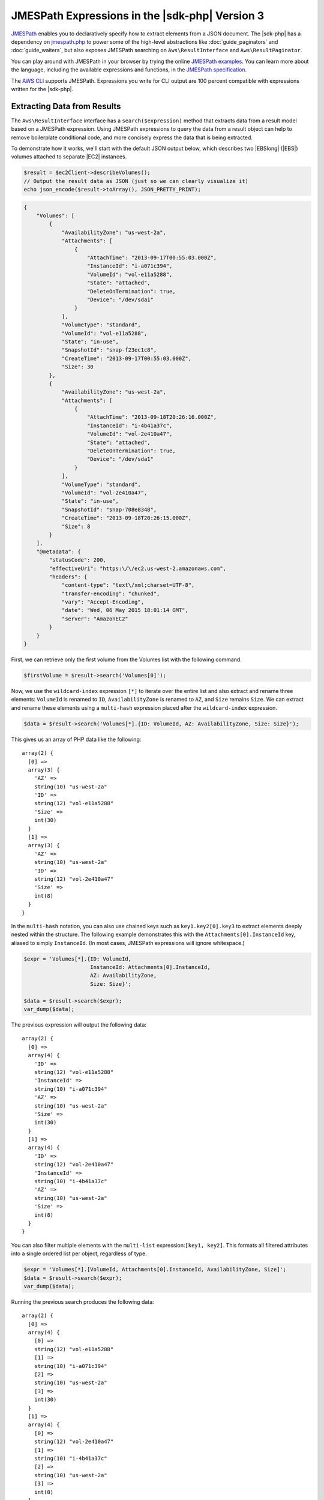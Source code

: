 .. Copyright 2010-2018 Amazon.com, Inc. or its affiliates. All Rights Reserved.

   This work is licensed under a Creative Commons Attribution-NonCommercial-ShareAlike 4.0
   International License (the "License"). You may not use this file except in compliance with the
   License. A copy of the License is located at http://creativecommons.org/licenses/by-nc-sa/4.0/.

   This file is distributed on an "AS IS" BASIS, WITHOUT WARRANTIES OR CONDITIONS OF ANY KIND,
   either express or implied. See the License for the specific language governing permissions and
   limitations under the License.

#################################################
JMESPath Expressions in the |sdk-php| Version 3
#################################################

.. meta::
   :description: Extract JSON data from the AWS SDK for PHP version 3.
   :keywords: AWS SDK for PHP version 3, Json, AWS results, paginators


`JMESPath <http://jmespath.org/>`_ enables you to declaratively specify how to
extract elements from a JSON document. The |sdk-php| has a dependency on
`jmespath.php <https://github.com/jmespath/jmespath.php>`_ to power some of the
high-level abstractions like :doc:`guide_paginators` and :doc:`guide_waiters`, but also
exposes JMESPath searching on ``Aws\ResultInterface`` and
``Aws\ResultPaginator``.

You can play around with JMESPath in your browser by trying the online
`JMESPath examples <http://jmespath.org/examples.html>`_. You can learn more
about the language, including the available expressions and functions, in the
`JMESPath specification <http://jmespath.org/specification.html>`_.

The `AWS CLI <http://aws.amazon.com/cli/>`_ supports JMESPath.
Expressions you write for CLI output are 100 percent compatible with expressions
written for the |sdk-php|.

Extracting Data from Results
============================

The ``Aws\ResultInterface`` interface has a ``search($expression)`` method that
extracts data from a result model based on a JMESPath expression. Using
JMESPath expressions to query the data from a result object can help to remove
boilerplate conditional code, and more concisely express the data that is being
extracted.

To demonstrate how it works, we'll start with the default JSON output
below, which describes two |EBSlong| (|EBS|) volumes attached to
separate |EC2| instances.

.. code-block:: php

    $result = $ec2Client->describeVolumes();
    // Output the result data as JSON (just so we can clearly visualize it)
    echo json_encode($result->toArray(), JSON_PRETTY_PRINT);

.. code-block:: json

    {
        "Volumes": [
            {
                "AvailabilityZone": "us-west-2a",
                "Attachments": [
                    {
                        "AttachTime": "2013-09-17T00:55:03.000Z",
                        "InstanceId": "i-a071c394",
                        "VolumeId": "vol-e11a5288",
                        "State": "attached",
                        "DeleteOnTermination": true,
                        "Device": "/dev/sda1"
                    }
                ],
                "VolumeType": "standard",
                "VolumeId": "vol-e11a5288",
                "State": "in-use",
                "SnapshotId": "snap-f23ec1c8",
                "CreateTime": "2013-09-17T00:55:03.000Z",
                "Size": 30
            },
            {
                "AvailabilityZone": "us-west-2a",
                "Attachments": [
                    {
                        "AttachTime": "2013-09-18T20:26:16.000Z",
                        "InstanceId": "i-4b41a37c",
                        "VolumeId": "vol-2e410a47",
                        "State": "attached",
                        "DeleteOnTermination": true,
                        "Device": "/dev/sda1"
                    }
                ],
                "VolumeType": "standard",
                "VolumeId": "vol-2e410a47",
                "State": "in-use",
                "SnapshotId": "snap-708e8348",
                "CreateTime": "2013-09-18T20:26:15.000Z",
                "Size": 8
            }
        ],
        "@metadata": {
            "statusCode": 200,
            "effectiveUri": "https:\/\/ec2.us-west-2.amazonaws.com",
            "headers": {
                "content-type": "text\/xml;charset=UTF-8",
                "transfer-encoding": "chunked",
                "vary": "Accept-Encoding",
                "date": "Wed, 06 May 2015 18:01:14 GMT",
                "server": "AmazonEC2"
            }
        }
    }

First, we can retrieve only the first volume from the Volumes list with the
following command.

.. code-block:: php

    $firstVolume = $result->search('Volumes[0]');

Now, we use the ``wildcard-index`` expression ``[*]`` to iterate over the
entire list and also extract and rename three elements: ``VolumeId`` is renamed to
``ID``, ``AvailabilityZone`` is renamed to ``AZ``, and ``Size`` remains
``Size``. We can extract and rename these elements using a ``multi-hash``
expression placed after the ``wildcard-index`` expression.

.. code-block:: php

    $data = $result->search('Volumes[*].{ID: VolumeId, AZ: AvailabilityZone, Size: Size}');

This gives us an array of PHP data like the following::

    array(2) {
      [0] =>
      array(3) {
        'AZ' =>
        string(10) "us-west-2a"
        'ID' =>
        string(12) "vol-e11a5288"
        'Size' =>
        int(30)
      }
      [1] =>
      array(3) {
        'AZ' =>
        string(10) "us-west-2a"
        'ID' =>
        string(12) "vol-2e410a47"
        'Size' =>
        int(8)
      }
    }

In the ``multi-hash`` notation, you can also use chained keys such as
``key1.key2[0].key3`` to extract elements deeply nested within the structure.
The following example demonstrates this with the ``Attachments[0].InstanceId`` key,
aliased to simply ``InstanceId``. (In most cases, JMESPath expressions will
ignore whitespace.)

.. code-block:: php

    $expr = 'Volumes[*].{ID: VolumeId,
                         InstanceId: Attachments[0].InstanceId,
                         AZ: AvailabilityZone,
                         Size: Size}';

    $data = $result->search($expr);
    var_dump($data);

The previous expression will output the following data::

    array(2) {
      [0] =>
      array(4) {
        'ID' =>
        string(12) "vol-e11a5288"
        'InstanceId' =>
        string(10) "i-a071c394"
        'AZ' =>
        string(10) "us-west-2a"
        'Size' =>
        int(30)
      }
      [1] =>
      array(4) {
        'ID' =>
        string(12) "vol-2e410a47"
        'InstanceId' =>
        string(10) "i-4b41a37c"
        'AZ' =>
        string(10) "us-west-2a"
        'Size' =>
        int(8)
      }
    }

You can also filter multiple elements with the ``multi-list`` expression:\
``[key1, key2]``. This formats all filtered attributes into a single
ordered list per object, regardless of type.

.. code-block:: php

    $expr = 'Volumes[*].[VolumeId, Attachments[0].InstanceId, AvailabilityZone, Size]';
    $data = $result->search($expr);
    var_dump($data);

Running the previous search produces the following data::

    array(2) {
      [0] =>
      array(4) {
        [0] =>
        string(12) "vol-e11a5288"
        [1] =>
        string(10) "i-a071c394"
        [2] =>
        string(10) "us-west-2a"
        [3] =>
        int(30)
      }
      [1] =>
      array(4) {
        [0] =>
        string(12) "vol-2e410a47"
        [1] =>
        string(10) "i-4b41a37c"
        [2] =>
        string(10) "us-west-2a"
        [3] =>
        int(8)
      }
    }

Use a ``filter`` expression to filter results by the value of a specific field.
The following example query outputs only volumes in the ``us-west-2a``
Availability Zone.

.. code-block:: php

    $data = $result->search("Volumes[?AvailabilityZone ## 'us-west-2a']");

JMESPath also supports function expressions. Let's say you want to run the
same query as above, but instead retrieve all volumes in which the volume is
in an AWS Region that starts with "us-". The following expression uses the
``starts_with`` function, passing in a string literal of ``us-``. This function's result
is then compared against the JSON literal value of ``true``,
passing only results of the filter predicate that returned ``true`` through the
filter projection.

.. code-block:: php

    $data = $result->search('Volumes[?starts_with(AvailabilityZone, 'us-') ## `true`]');

Extracting Data from paginators
===============================

As you know from the :doc:`guide_paginators` guide, ``Aws\ResultPaginator`` objects
are used to yield results from a pageable API operation. The |sdk-php| enables you to
extract and iterate over filtered data from ``Aws\ResultPaginator`` objects,
essentially implementing a `flat-map <http://martinfowler.com/articles/collection-pipeline/flat-map.html>`_
over the iterator in which the result of a JMESPath expression is the map
function.

Let's say you want to create an ``iterator`` that yields only objects from a
bucket that are larger than 1 MB. This can be achieved by first creating a
``ListObjects`` paginator and then applying a ``search()`` function to the
paginator, creating a flat-mapped iterator over the paginated data.

.. code-block:: php

    $result = $s3Client->getPaginator('ListObjects', ['Bucket' => 't1234']);
    $filtered = $result->search('Contents[?Size > `1048576`]');

    // The result yielded as $data will be each individual match from
    // Contents in which the Size attribute is > 1048576
    foreach ($filtered as $data) {
        var_dump($data);
    }
